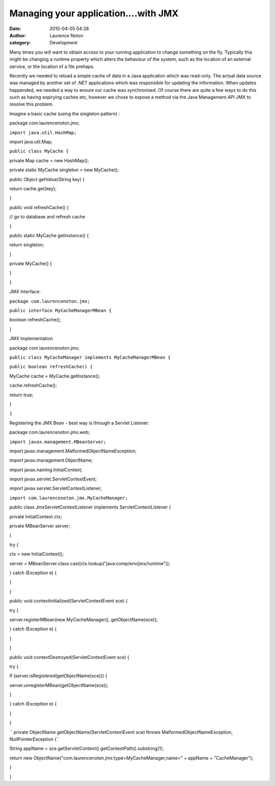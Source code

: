 Managing your application....with JMX
#####################################
:date: 2010-04-05 04:28
:author: Laurence Noton
:category: Development

Many times you will want to obtain access to your running application to
change something on the fly. Typically this might be changing a runtime
property which alters the behaviour of the system, such as the location
of an external service, or the location of a file prehaps.

Recently we needed to reload a simple cache of data in a Java
application which was read-only. The actual data source was managed by
another set of .NET applications which was responsible for updating the
information. When updates happended, we needed a way to ensure our cache
was synchronised. Of course there are quite a few ways to do this such
as having expirying caches etc, however we chose to expose a method via
the Java Management API JMX to resolve this problem.

Imagine a basic cache (using the singleton pattern) :

package com.laurencenoton.jmx;

``import java.util.HashMap;``

import java.util.Map;

``public class MyCache {``

private Map cache = new HashMap();

private static MyCache singleton = new MyCache();

public Object getValue(String key) {

return cache.get(key);

}

public void refreshCache() {

// go to database and refresh cache

}

public static MyCache getInstance() {

return singleton;

}

private MyCache() {

}

}

JMX Interface:

``package com.laurencenoton.jmx;``

``public interface MyCacheManagerMBean {``

boolean refreshCache();

}

JMX Implementation

package com.laurencenoton.jmx;

``public class MyCacheManager implements MyCacheManagerMBean {``

``public boolean refreshCache() {``

MyCache cache = MyCache.getInstance();

cache.refreshCache();

return true;

}

``}``

Registering the JMX Bean - best way is through a Servlet Listener:

package com.laurencenoton.jmx.web;

``import javax.management.MBeanServer;``

import javax.management.MalformedObjectNameException;

import javax.management.ObjectName;

import javax.naming.InitialContext;

import javax.servlet.ServletContextEvent;

import javax.servlet.ServletContextListener;

``import com.laurencenoton.jmx.MyCacheManager;``

public class JmxServletContextListener implements ServletContextListener
{

private InitialContext ctx;

private MBeanServer server;

{

try {

ctx = new InitialContext();

server =
MBeanServer.class.cast(ctx.lookup("java:comp/env/jmx/runtime"));

} catch (Exception e) {

}

}

public void contextInitialized(ServletContextEvent sce) {

try {

server.registerMBean(new MyCacheManager(), getObjectName(sce));

} catch (Exception e) {

}

}

public void contextDestroyed(ServletContextEvent sce) {

try {

if (server.isRegistered(getObjectName(sce))) {

server.unregisterMBean(getObjectName(sce));

}

} catch (Exception e) {

}

}

`` private ObjectName getObjectName(ServletContextEvent sce) throws MalformedObjectNameException, NullPointerException {``

String appName = sce.getServletContext().getContextPath().substring(1);

return new ObjectName("com.laurencenoton.jmx:type=MyCacheManager,name="
+ appName + "CacheManager");

}

}


